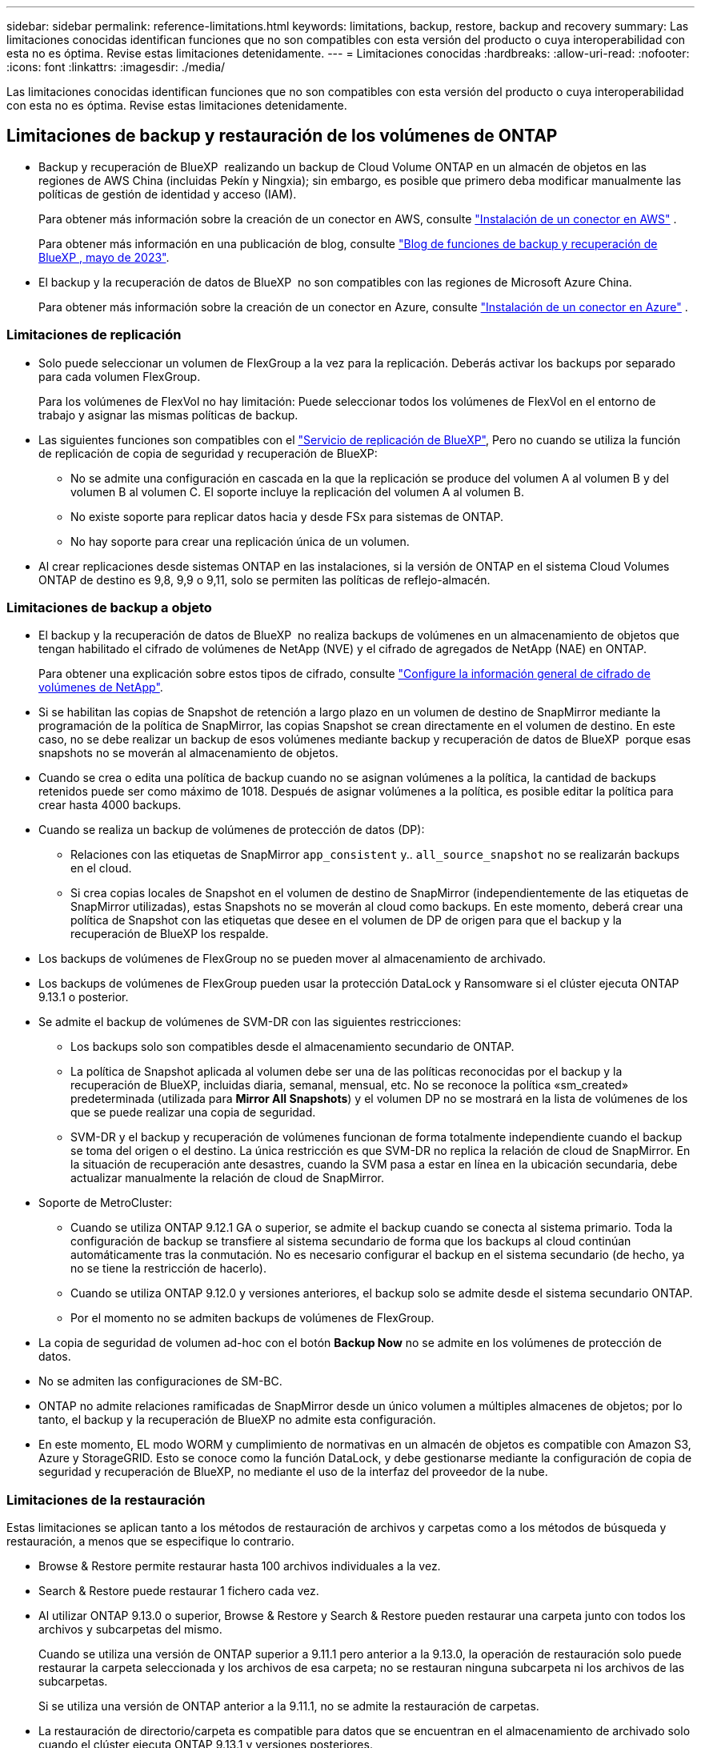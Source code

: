---
sidebar: sidebar 
permalink: reference-limitations.html 
keywords: limitations, backup, restore, backup and recovery 
summary: Las limitaciones conocidas identifican funciones que no son compatibles con esta versión del producto o cuya interoperabilidad con esta no es óptima. Revise estas limitaciones detenidamente. 
---
= Limitaciones conocidas
:hardbreaks:
:allow-uri-read: 
:nofooter: 
:icons: font
:linkattrs: 
:imagesdir: ./media/


[role="lead"]
Las limitaciones conocidas identifican funciones que no son compatibles con esta versión del producto o cuya interoperabilidad con esta no es óptima. Revise estas limitaciones detenidamente.



== Limitaciones de backup y restauración de los volúmenes de ONTAP

* Backup y recuperación de BlueXP  realizando un backup de Cloud Volume ONTAP en un almacén de objetos en las regiones de AWS China (incluidas Pekín y Ningxia); sin embargo, es posible que primero deba modificar manualmente las políticas de gestión de identidad y acceso (IAM).
+
Para obtener más información sobre la creación de un conector en AWS, consulte https://docs.netapp.com/us-en/bluexp-setup-admin/task-install-connector-aws-bluexp.html["Instalación de un conector en AWS"^] .

+
Para obtener más información en una publicación de blog, consulte https://community.netapp.com/t5/Tech-ONTAP-Blogs/BlueXP-Backup-and-Recovery-Feature-Blog-May-23-Updates/ba-p/444052["Blog de funciones de backup y recuperación de BlueXP , mayo de 2023"^].

* El backup y la recuperación de datos de BlueXP  no son compatibles con las regiones de Microsoft Azure China.
+
Para obtener más información sobre la creación de un conector en Azure, consulte https://docs.netapp.com/us-en/bluexp-setup-admin/task-install-connector-azure-bluexp.html["Instalación de un conector en Azure"^] .





=== Limitaciones de replicación

* Solo puede seleccionar un volumen de FlexGroup a la vez para la replicación. Deberás activar los backups por separado para cada volumen FlexGroup.
+
Para los volúmenes de FlexVol no hay limitación: Puede seleccionar todos los volúmenes de FlexVol en el entorno de trabajo y asignar las mismas políticas de backup.

* Las siguientes funciones son compatibles con el https://docs.netapp.com/us-en/bluexp-replication/index.html["Servicio de replicación de BlueXP"], Pero no cuando se utiliza la función de replicación de copia de seguridad y recuperación de BlueXP:
+
** No se admite una configuración en cascada en la que la replicación se produce del volumen A al volumen B y del volumen B al volumen C. El soporte incluye la replicación del volumen A al volumen B.
** No existe soporte para replicar datos hacia y desde FSx para sistemas de ONTAP.
** No hay soporte para crear una replicación única de un volumen.


* Al crear replicaciones desde sistemas ONTAP en las instalaciones, si la versión de ONTAP en el sistema Cloud Volumes ONTAP de destino es 9,8, 9,9 o 9,11, solo se permiten las políticas de reflejo-almacén.




=== Limitaciones de backup a objeto

* El backup y la recuperación de datos de BlueXP  no realiza backups de volúmenes en un almacenamiento de objetos que tengan habilitado el cifrado de volúmenes de NetApp (NVE) y el cifrado de agregados de NetApp (NAE) en ONTAP.
+
Para obtener una explicación sobre estos tipos de cifrado, consulte https://docs.netapp.com/us-en/ontap/encryption-at-rest/configure-netapp-volume-encryption-concept.html["Configure la información general de cifrado de volúmenes de NetApp"^].



* Si se habilitan las copias de Snapshot de retención a largo plazo en un volumen de destino de SnapMirror mediante la programación de la política de SnapMirror, las copias Snapshot se crean directamente en el volumen de destino. En este caso, no se debe realizar un backup de esos volúmenes mediante backup y recuperación de datos de BlueXP  porque esas snapshots no se moverán al almacenamiento de objetos.
* Cuando se crea o edita una política de backup cuando no se asignan volúmenes a la política, la cantidad de backups retenidos puede ser como máximo de 1018. Después de asignar volúmenes a la política, es posible editar la política para crear hasta 4000 backups.
* Cuando se realiza un backup de volúmenes de protección de datos (DP):
+
** Relaciones con las etiquetas de SnapMirror `app_consistent` y.. `all_source_snapshot` no se realizarán backups en el cloud.
** Si crea copias locales de Snapshot en el volumen de destino de SnapMirror (independientemente de las etiquetas de SnapMirror utilizadas), estas Snapshots no se moverán al cloud como backups. En este momento, deberá crear una política de Snapshot con las etiquetas que desee en el volumen de DP de origen para que el backup y la recuperación de BlueXP los respalde.


* Los backups de volúmenes de FlexGroup no se pueden mover al almacenamiento de archivado.
* Los backups de volúmenes de FlexGroup pueden usar la protección DataLock y Ransomware si el clúster ejecuta ONTAP 9.13.1 o posterior.
* Se admite el backup de volúmenes de SVM-DR con las siguientes restricciones:
+
** Los backups solo son compatibles desde el almacenamiento secundario de ONTAP.
** La política de Snapshot aplicada al volumen debe ser una de las políticas reconocidas por el backup y la recuperación de BlueXP, incluidas diaria, semanal, mensual, etc. No se reconoce la política «sm_created» predeterminada (utilizada para *Mirror All Snapshots*) y el volumen DP no se mostrará en la lista de volúmenes de los que se puede realizar una copia de seguridad.
** SVM-DR y el backup y recuperación de volúmenes funcionan de forma totalmente independiente cuando el backup se toma del origen o el destino. La única restricción es que SVM-DR no replica la relación de cloud de SnapMirror. En la situación de recuperación ante desastres, cuando la SVM pasa a estar en línea en la ubicación secundaria, debe actualizar manualmente la relación de cloud de SnapMirror.




* Soporte de MetroCluster:
+
** Cuando se utiliza ONTAP 9.12.1 GA o superior, se admite el backup cuando se conecta al sistema primario. Toda la configuración de backup se transfiere al sistema secundario de forma que los backups al cloud continúan automáticamente tras la conmutación. No es necesario configurar el backup en el sistema secundario (de hecho, ya no se tiene la restricción de hacerlo).
** Cuando se utiliza ONTAP 9.12.0 y versiones anteriores, el backup solo se admite desde el sistema secundario ONTAP.
** Por el momento no se admiten backups de volúmenes de FlexGroup.


* La copia de seguridad de volumen ad-hoc con el botón *Backup Now* no se admite en los volúmenes de protección de datos.
* No se admiten las configuraciones de SM-BC.
* ONTAP no admite relaciones ramificadas de SnapMirror desde un único volumen a múltiples almacenes de objetos; por lo tanto, el backup y la recuperación de BlueXP no admite esta configuración.
* En este momento, EL modo WORM y cumplimiento de normativas en un almacén de objetos es compatible con Amazon S3, Azure y StorageGRID. Esto se conoce como la función DataLock, y debe gestionarse mediante la configuración de copia de seguridad y recuperación de BlueXP, no mediante el uso de la interfaz del proveedor de la nube.




=== Limitaciones de la restauración

Estas limitaciones se aplican tanto a los métodos de restauración de archivos y carpetas como a los métodos de búsqueda y restauración, a menos que se especifique lo contrario.

* Browse & Restore permite restaurar hasta 100 archivos individuales a la vez.
* Search & Restore puede restaurar 1 fichero cada vez.
* Al utilizar ONTAP 9.13.0 o superior, Browse & Restore y Search & Restore pueden restaurar una carpeta junto con todos los archivos y subcarpetas del mismo.
+
Cuando se utiliza una versión de ONTAP superior a 9.11.1 pero anterior a la 9.13.0, la operación de restauración solo puede restaurar la carpeta seleccionada y los archivos de esa carpeta; no se restauran ninguna subcarpeta ni los archivos de las subcarpetas.

+
Si se utiliza una versión de ONTAP anterior a la 9.11.1, no se admite la restauración de carpetas.

* La restauración de directorio/carpeta es compatible para datos que se encuentran en el almacenamiento de archivado solo cuando el clúster ejecuta ONTAP 9.13.1 y versiones posteriores.
* La restauración de directorios o carpetas es compatible para los datos que se protegen mediante DataLock solo si el clúster ejecuta ONTAP 9.13.1 y versiones posteriores.
* Actualmente, la restauración de directorios/carpetas no se admite desde replicaciones o snapshots locales.
* No se admite la restauración de volúmenes de FlexGroup a volúmenes de FlexVol o volúmenes de FlexVol a volúmenes de FlexGroup.
* El archivo que se va a restaurar debe estar utilizando el mismo idioma que el del volumen de destino. Recibirá un mensaje de error si los idiomas no son los mismos.
* La prioridad de restauración _High_ no se admite al restaurar datos desde el almacenamiento de archivado de Azure a los sistemas StorageGRID.
* Si se realiza el backup de un volumen de DP y, a continuación, se decide interrumpir la relación de SnapMirror con dicho volumen, no podrá restaurar archivos en ese volumen a menos que también elimine la relación de SnapMirror o invierta la dirección de SnapMirror.
* Limitaciones de restauración rápida:
+
** La ubicación de destino debe ser un sistema Cloud Volumes ONTAP que utilice ONTAP 9.13.0 o superior.
** No es compatible con copias de seguridad ubicadas en el almacenamiento archivado.
** Los volúmenes de FlexGroup solo son compatibles si el sistema de origen desde el cual se creó el backup de cloud ejecutaba ONTAP 9.12.1 o una versión posterior.
** Los volúmenes de SnapLock solo son compatibles si el sistema de origen desde el cual se creó el backup de cloud ejecutaba ONTAP 9.11.0 o una versión posterior.



